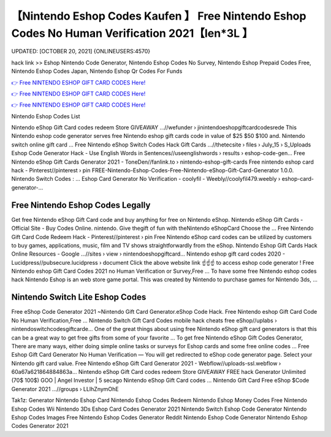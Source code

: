 【Nintendo Eshop Codes Kaufen 】 Free Nintendo Eshop Codes No Human Verification  2021【Ien*3L 】
==============================================================================
UPDATED: [OCTOBER 20, 2021] {ONLINEUSERS:4570}

hack link >> Eshop Nintendo Code Generator, Nintendo Eshop Codes No Survey, Nintendo Eshop Prepaid Codes Free, Nintendo Eshop Codes Japan, Nintendo Eshop Qr Codes For Funds

`👉 Free NINTENDO ESHOP GIFT CARD CODES Here! <https://redirekt.in/eshop>`_

`👉 Free NINTENDO ESHOP GIFT CARD CODES Here! <https://redirekt.in/eshop>`_

`👉 Free NINTENDO ESHOP GIFT CARD CODES Here! <https://redirekt.in/eshop>`_

Nintendo Eshop Codes List 


Nintendo eShop Gift Card codes redeem Store GIVEAWAY ...//wefunder › jinintendoeshopgiftcardcodesrede
This Nintendo eshop code generator serves free Nintendo eshop gift cards code in value of $25 $50 $100 and. Nintendo switch online gift card ...
Free Nintendo eShop Switch Codes Hack Gift Cards ...//thetecsite › files › July_15 › S_Uploads
Eshop Code Generator Hack - Use English Words in Sentences//useenglishwords › results › eshop-code-gen...
Free Nintendo eShop Gift Cards Generator 2021 - ToneDen//fanlink.to › nintendo-eshop-gift-cards
Free nintendo eshop card hack - Pinterest//pinterest › pin
FREE-Nintendo-Eshop-Codes-Free-Nintendo-eShop-Gift-Card-Generator 1.0.0. Nintendo Switch Codes : ...
Eshop Card Generator No Verification - coolyfil - Weebly//coolyfil479.weebly › eshop-card-generator-...

********************************
Free Nintendo Eshop Codes Legally
********************************

Get free Nintendo eShop Gift Card code and buy anything for free on Nintendo eShop.
Nintendo eShop Gift Cards - Official Site - Buy Codes Online. nintendo. Give thegift of fun with theNintendo eShopCard Choose the ...
Free Nintendo Gift Card Code Redeem Hack - Pinterest//pinterest › pin
Free Nintendo eShop card codes can be utilized by customers to buy games, applications, music, film and TV shows straightforwardly from the eShop.
Nintendo Eshop Gift Cards Hack Online Resources - Google ...//sites › view › nintendoeshopgiftcard...
Nintendo eshop gift card codes 2020 - Lucidpress//pubsecure.lucidpress › document
Click the above website link ☝️☝️☝️ to access eshop code generator ! Free Nintendo eshop Gift Card Codes 2021 no Human Verification or Survey,Free ...
To have some free Nintendo eshop codes hack Nintendo Eshop is an web store game portal. This was created by Nintendo to purchase games for Nintendo 3ds, ...

***********************************
Nintendo Switch Lite Eshop Codes
***********************************

Free eShop Code Generator 2021 ~Nintendo Gift Card Generator.eShop Code Hack. Free Nintendo eshop Gift Card Code No Human Verification,Free ...
Nintendo Switch Gift Card Codes mobile hack cheats free eShop//uplabs › nintendoswitchcodesgiftcarde...
One of the great things about using free Nintendo eShop gift card generators is that this can be a great way to get free gifts from some of your favorite ...
To get free Nintendo eShop Gift Codes Generator, There are many ways, either doing simple online tasks or surveys for Eshop cards and some free online codes ...
Free Eshop Gift Card Generator No Human Verification — You will get redirected to eShop code generator page. Select your Nintendo gift card value.
Free Nintendo eShop Gift Card Generator 2021 - Webflow//uploads-ssl.webflow › 60a67a621864884863a...
Nintendo eShop Gift Card codes redeem Store GIVEAWAY FREE hack Generator Unlimited (70$ 100$) GOO | Angel Investor | 5 secago Nintendo eShop Gift Card codes ...
Nintendo Gift Card Free eShop $Code Generator 2021 ...//groups › LLIhZnymOhE


Tak1z:
Generator Nintendo Eshop Card
Nintendo Eshop Codes Redeem
Nintendo Eshop Money Codes
Free Nintendo Eshop Codes Wii
Nintendo 3Ds Eshop Card Codes Generator 2021
Nintendo Switch Eshop Code Generator
Nintendo Eshop Codes Images
Free Nintendo Eshop Codes Generator Reddit
Nintendo Eshop Code Generator
Nintendo Eshop Codes Generator 2021

